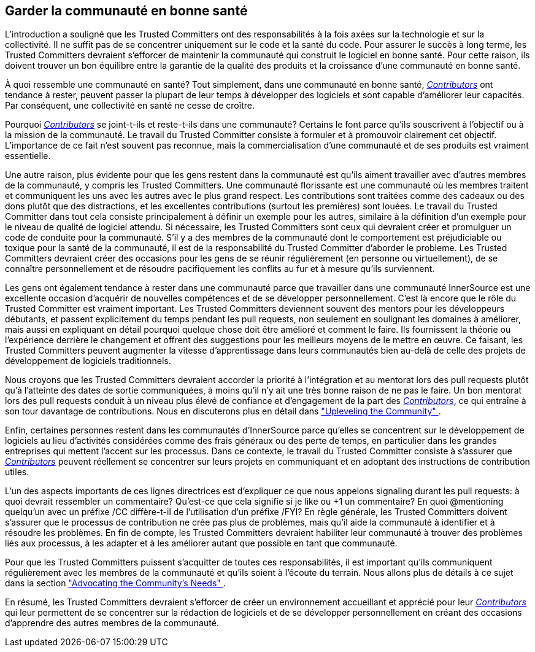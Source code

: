 == Garder la communauté en bonne santé

L'introduction a souligné que les Trusted Committers ont des responsabilités à la fois axées sur la technologie et sur la collectivité.
Il ne suffit pas de se concentrer uniquement sur le code et la santé du code. Pour assurer le succès à long terme, les Trusted Committers devraient s'efforcer de maintenir la communauté qui construit le logiciel en bonne santé. Pour cette raison, ils doivent trouver un bon équilibre entre la garantie de la qualité des produits et la croissance d'une communauté en bonne santé.

À quoi ressemble une communauté en santé? Tout simplement, dans une communauté en bonne santé, https://innersourcecommons.org/learn/learning-path/contributor[_Contributors_] ont tendance à rester, peuvent passer la plupart de leur temps à développer des logiciels et sont capable d'améliorer leur capacités. Par conséquent, une collectivité en santé ne cesse de croître.

Pourquoi https://innersourcecommons.org/learn/learning-path/contributor[_Contributors_] se joint-t-ils et reste-t-ils dans une communauté? Certains le font parce qu'ils souscrivent à l'objectif ou à la mission de la communauté. Le travail du Trusted Committer consiste à formuler et à promouvoir clairement cet objectif. L'importance de ce fait n'est souvent pas reconnue, mais la commercialisation d'une communauté et de ses produits est vraiment essentielle.

Une autre raison, plus évidente pour que les gens restent dans la communauté est qu'ils aiment travailler avec d'autres membres de la communauté, y compris les Trusted Committers. Une communauté florissante est une communauté où les membres traitent et communiquent les uns avec les autres avec le plus grand respect. Les contributions sont traitées comme des cadeaux ou des dons plutôt que des distractions, et les excellentes contributions (surtout les premières) sont louées. Le travail du Trusted Committer dans tout cela consiste principalement à définir un exemple pour les autres, similaire à la définition d'un exemple pour le niveau de qualité de logiciel attendu. Si nécessaire, les Trusted Committers sont ceux qui devraient créer et promulguer un code de conduite pour la communauté. S'il y a des membres de la communauté dont le comportement est préjudiciable ou toxique pour la santé de la communauté, il est de la responsabilité du Trusted Committer d'aborder le probleme. Les Trusted Committers devraient créer des occasions pour les gens de se réunir régulièrement (en personne ou virtuellement), de se connaître personnellement et de résoudre pacifiquement les conflits au fur et à mesure qu'ils surviennent.

Les gens ont également tendance à rester dans une communauté parce que travailler dans une communauté InnerSource est une excellente occasion d'acquérir de nouvelles compétences et de se développer personnellement. C'est là encore que le rôle du Trusted Committer est vraiment important. Les Trusted Committers deviennent souvent des mentors pour les développeurs débutants, et passent explicitement du temps pendant les pull requests, non seulement en soulignant les domaines à améliorer, mais aussi en expliquant en détail pourquoi quelque chose doit être amélioré et comment le faire. Ils fournissent la théorie ou l'expérience derrière le changement et offrent des suggestions pour les meilleurs moyens de le mettre en œuvre. Ce faisant, les Trusted Committers peuvent augmenter la vitesse d'apprentissage dans leurs communautés bien au-delà de celle des projets de développement de logiciels traditionnels.

Nous croyons que les Trusted Committers devraient accorder la priorité à l'intégration et au mentorat lors des pull requests plutôt qu'à l'atteinte des dates de sortie communiquées, à moins qu'il n'y ait une très bonne raison de ne pas le faire. Un bon mentorat lors des pull requests conduit à un niveau plus élevé de confiance et d'engagement de la part des https://innersourcecommons.org/learn/learning-path/contributor[_Contributors_], ce qui entraîne à son tour davantage de contributions. Nous en discuterons plus en détail dans https://innersourcecommons.org/fr/learn/learning-path/trusted-committer/04/["Upleveling the Community" ].

Enfin, certaines personnes restent dans les communautés d'InnerSource parce qu'elles se concentrent sur le développement de logiciels au lieu d'activités considérées comme des frais généraux ou des perte de temps, en particulier dans les grandes entreprises qui mettent l'accent sur les processus. Dans ce contexte, le travail du Trusted Committer consiste à s'assurer que https://innersourcecommons.org/learn/learning-path/contributor[_Contributors_] peuvent réellement se concentrer sur leurs projets en communiquant et en adoptant des instructions de contribution utiles.

L'un des aspects importants de ces lignes directrices est d'expliquer ce que nous appelons signaling durant les pull requests: à quoi devrait ressembler un commentaire? Qu'est-ce que cela signifie si je like ou +1 un commentaire? En quoi @mentioning quelqu'un avec un préfixe /CC diffère-t-il de l'utilisation d'un préfixe /FYI? En règle générale, les Trusted Committers doivent s'assurer que le processus de contribution ne crée pas plus de problèmes, mais qu'il aide la communauté à identifier et à résoudre les problèmes. En fin de compte, les Trusted Committers devraient habiliter leur communauté à trouver des problèmes liés aux processus, à les adapter et à les améliorer autant que possible en tant que communauté.

Pour que les Trusted Committers puissent s'acquitter de toutes ces responsabilités, il est important qu'ils communiquent régulièrement avec les membres de la communauté et qu'ils soient à l'écoute du terrain. Nous allons plus de détails à ce sujet dans la section https://innersourcecommons.org/fr/learn/learning-path/trusted-committer/06/["Advocating the Community's Needs" ].

En résumé, les Trusted Committers devraient s'efforcer de créer un environnement accueillant et apprécié pour leur https://innersourcecommons.org/learn/learning-path/contributor[_Contributors_] qui leur permettent de se concentrer sur la rédaction de logiciels et de se développer personnellement en créant des occasions d'apprendre des autres membres de la communauté.
